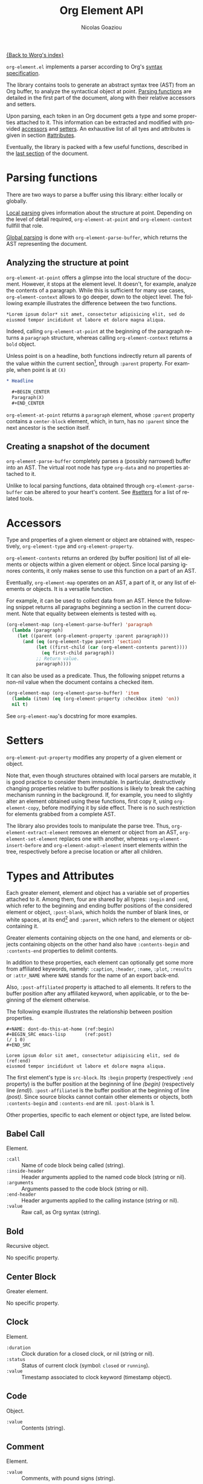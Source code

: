 #+TITLE:      Org Element API
#+AUTHOR:     Nicolas Goaziou
#+EMAIL:      mail@nicolasgoaziou.fr
#+STARTUP:    align fold nodlcheck hidestars oddeven lognotestate
#+SEQ_TODO:   TODO(t) INPROGRESS(i) WAITING(w@) | DONE(d) CANCELED(c@)
#+TAGS:       Write(w) Update(u) Fix(f) Check(c) NEW(n)
#+LANGUAGE:   en
#+PRIORITIES: A C B
#+CATEGORY:   worg

[[file:../index.org][{Back to Worg's index}]]

=org-element.el= implements a parser according to Org's [[./org-syntax.org][syntax
specification]].

The library contains tools to generate an abstract syntax tree (AST)
from an Org buffer, to analyze the syntactical object at point.
[[#parsing][Parsing functions]] are detailed in the first part of the document,
along with their relative accessors and setters.

Upon parsing, each token in an Org document gets a type and some
properties attached to it.  This information can be extracted and
modified with provided [[#accessors][accessors]] and [[#setters][setters]].  An exhaustive list of
all tyes and attributes is given in section [[#attributes]].

Eventually, the library is packed with a few useful functions,
described in the [[#other-tools][last section]] of the document.

* Parsing functions
  :PROPERTIES:
  :CUSTOM_ID: parsing
  :END:

  There are two ways to parse a buffer using this library: either
  locally or globally.

  [[#local][Local parsing]] gives information about the structure at point.
  Depending on the level of detail required, ~org-element-at-point~
  and ~org-element-context~ fullfill that role.

  [[#global][Global parsing]] is done with ~org-element-parse-buffer~, which
  returns the AST representing the document.

** Analyzing the structure at point
   :PROPERTIES:
   :CUSTOM_ID: local
   :END:

   ~org-element-at-point~ offers a glimpse into the local structure of
   the document.  However, it stops at the element level.  It doesn't,
   for example, analyze the contents of a paragraph.  While this is
   sufficient for many use cases, ~org-element-context~ allows to go
   deeper, down to the object level.  The following example
   illustrates the difference between the two functions.

   #+name: context-vs-at-point
   #+BEGIN_SRC org
   ,*Lorem ipsum dolor* sit amet, consectetur adipisicing elit, sed do
   eiusmod tempor incididunt ut labore et dolore magna aliqua.
   #+END_SRC

   Indeed, calling ~org-element-at-point~ at the beginning of the
   paragraph returns a ~paragraph~ structure, whereas calling
   ~org-element-context~ returns a ~bold~ object.

   Unless point is on a headline, both functions indirectly return all
   parents of the value within the current section[fn:1], through
   ~:parent~ property.  For example, when point is at =(X)=

   #+name: full-hierarchy
   #+BEGIN_SRC org
   ,* Headline

     ,#+BEGIN_CENTER
     Paragraph(X)
     ,#+END_CENTER
   #+END_SRC

   ~org-element-at-point~ returns a ~paragraph~ element, whose
   ~:parent~ property contains a ~center-block~ element, which, in
   turn, has no ~:parent~ since the next ancestor is the section
   itself.

** Creating a snapshot of the document
   :PROPERTIES:
   :CUSTOM_ID: global
   :END:

   ~org-element-parse-buffer~ completely parses a (possibly narrowed)
   buffer into an AST.  The virtual root node has type ~org-data~ and
   no properties attached to it.

   Unlike to local parsing functions, data obtained through
   ~org-element-parse-buffer~ can be altered to your heart's content.
   See [[#setters]] for a list of related tools.

* Accessors
  :PROPERTIES:
  :CUSTOM_ID: accessors
  :END:

  Type and properties of a given element or object are obtained with,
  respectively, ~org-element-type~ and ~org-element-property~.

  ~org-element-contents~ returns an ordered (by buffer position) list
  of all elements or objects within a given element or object.  Since
  local parsing ignores contents, it only makes sense to use this
  function on a part of an AST.

  Eventually, ~org-element-map~ operates on an AST, a part of it, or
  any list of elements or objects.  It is a versatile function.

  For example, it can be used to collect data from an AST.  Hence the
  following snippet returns all paragraphs beginning a section in the
  current document.  Note that equality between elements is tested
  with ~eq~.

  #+name: collect
  #+BEGIN_SRC emacs-lisp
  (org-element-map (org-element-parse-buffer) 'paragraph
    (lambda (paragraph)
      (let ((parent (org-element-property :parent paragraph)))
        (and (eq (org-element-type parent) 'section)
             (let ((first-child (car (org-element-contents parent))))
               (eq first-child paragraph))
             ;; Return value.
             paragraph))))
  #+END_SRC

  It can also be used as a predicate.  Thus, the following snippet
  returns a non-nil value when the document contains a checked item.

  #+name: checkedp
  #+BEGIN_SRC emacs-lisp
  (org-element-map (org-element-parse-buffer) 'item
    (lambda (item) (eq (org-element-property :checkbox item) 'on))
    nil t)
  #+END_SRC
  
  See ~org-element-map~'s docstring for more examples.

* Setters
  :PROPERTIES:
  :CUSTOM_ID: setters
  :END:

  ~org-element-put-property~ modifies any property of a given element
  or object.

  Note that, even though structures obtained with local parsers are
  mutable, it is good practice to consider them immutable.  In
  particular, destructively changing properties relative to buffer
  positions is likely to break the caching mechanism running in the
  background.  If, for example, you need to slightly alter an element
  obtained using these functions, first copy it, using
  ~org-element-copy~, before modifying it by side effect.  There is no
  such restriction for elements grabbed from a complete AST.

  The library also provides tools to manipulate the parse tree.  Thus,
  ~org-element-extract-element~ removes an element or object from an
  AST, ~org-element-set-element~ replaces one with another, whereas
  ~org-element-insert-before~ and ~org-element-adopt-element~ insert
  elements within the tree, respectively before a precise location or
  after all children.

* Types and Attributes
  :PROPERTIES:
  :CUSTOM_ID: attributes
  :END:

  Each greater element, element and object has a variable set of
  properties attached to it.  Among them, four are shared by all
  types: ~:begin~ and ~:end~, which refer to the beginning and ending
  buffer positions of the considered element or object, ~:post-blank~,
  which holds the number of blank lines, or white spaces, at its
  end[fn:2] and ~:parent~, which refers to the element or object
  containing it.

  Greater elements containing objects on the one hand, and elements or
  objects containing objects on the other hand also have
  ~:contents-begin~ and ~:contents-end~ properties to delimit
  contents.

  In addition to these properties, each element can optionally get
  some more from affiliated keywords, namely: ~:caption~, ~:header~,
  ~:name~, ~:plot~, ~:results~ or ~:attr_NAME~ where =NAME= stands for
  the name of an export back-end.

  Also, ~:post-affiliated~ property is attached to all elements.  It
  refers to the buffer position after any affiliated keyword, when
  applicable, or to the beginning of the element otherwise.

  The following example illustrates the relationship between position
  properties.

  #+name: position-properties
  #+BEGIN_SRC org -n -r
  ,#+NAME: dont-do-this-at-home (ref:begin)
  ,#+BEGIN_SRC emacs-lisp       (ref:post)
  (/ 1 0)
  ,#+END_SRC

  Lorem ipsum dolor sit amet, consectetur adipisicing elit, sed do (ref:end)
  eiusmod tempor incididunt ut labore et dolore magna aliqua.
  #+END_SRC

  The first element's type is ~src-block~.  Its ~:begin~ property
  (respectively ~:end~ property) is the buffer position at the
  beginning of line [[(begin)]] (respectively line [[(end)]]).
  ~:post-affiliated~ is the buffer position at the beginning of line
  [[(post)]].  Since source blocks cannot contain other elements or
  objects, both ~:contents-begin~ and ~:contents-end~ are
  nil. ~:post-blank~ is 1.

  Other properties, specific to each element or object type, are
  listed below.

** Babel Call

   Element.

   - ~:call~ :: Name of code block being called (string).
   - ~:inside-header~ :: Header arguments applied to the named code
        block (string or nil).
   - ~:arguments~ :: Arguments passed to the code block (string or
        nil).
   - ~:end-header~ :: Header arguments applied to the calling instance
        (string or nil).
   - ~:value~ :: Raw call, as Org syntax (string).

** Bold

   Recursive object.

   No specific property.

** Center Block

   Greater element.

   No specific property.

** Clock

   Element.

   - ~:duration~ :: Clock duration for a closed clock, or nil (string
                    or nil).
   - ~:status~ :: Status of current clock (symbol: ~closed~ or
                  ~running~).
   - ~:value~ :: Timestamp associated to clock keyword (timestamp
                 object).

** Code

   Object.

   - ~:value~ :: Contents (string).

** Comment

   Element.

   - ~:value~ :: Comments, with pound signs (string).

** Comment Block

   Element.

   - ~:value~ :: Comments, without block's boundaries (string).

** Diary Sexp

   Element.

   - ~:value~ :: Full Sexp (string).

** Drawer

   Greater element.

   - ~:drawer-name~ :: Drawer's name (string).

** Dynamic Block

   Greater element.

   - ~:arguments~ :: Block's parameters (string).
   - ~:block-name~ :: Block's name (string).
   - ~:drawer-name~ :: Drawer's name (string).

** Entity

   Object.

   - ~:ascii~ :: Entity's ASCII representation (string).
   - ~:html~ :: Entity's HTML representation (string).
   - ~:latex~ :: Entity's LaTeX representation (string).
   - ~:latex-math-p~ :: Non-nil if entity's LaTeX representation
        should be in math mode (boolean).
   - ~:latin1~ :: Entity's Latin-1 encoding representation (string).
   - ~:name~ :: Entity's name, without backslash nor brackets
                (string).
   - ~:use-brackets-p~ :: Non-nil if entity is written with optional
        brackets in original buffer (boolean).
   - ~:utf-8~ :: Entity's UTF-8 encoding representation (string).

** Example Block

   Element.

   - ~:label-fmt~ :: Format string used to write labels in current
                     block, if different from
                     ~org-coderef-label-format~ (string or nil).
   - ~:language~ :: Language of the code in the block, if specified
                    (string or nil).
   - ~:number-lines~ :: Non-nil if code lines should be numbered.
        A ~new~ value starts numbering from 1 wheareas ~continued~
        resume numbering from previous numbered block (symbol: ~new~,
        ~continued~ or nil).
   - ~:options~ :: Block's options located on the block's opening line
                   (string).
   - ~:parameters~ :: Optional header arguments (string or nil).
   - ~:preserve-indent~ :: Non-nil when indentation within the block
        mustn't be modified upon export (boolean).
   - ~:retain-labels~ :: Non-nil if labels should be kept visible upon
        export (boolean).
   - ~:switches~ :: Optional switches for code block export (string or
                    nil).
   - ~:use-labels~ :: Non-nil if links to labels contained in the
                      block should display the label instead of the
                      line number (boolean).
   - ~:value~ :: Contents (string).

** Export Block

   Element.

   - ~:type~ :: Related back-end's name (string).
   - ~:value~ :: Contents (string).

** Export Snippet

   Object.

   - ~:back-end~ :: Relative back-end's name (string).
   - ~:value~ :: Export code (string).

** Fixed Width

   Element.

   - ~:value~ :: Contents, without colons prefix (string).

** Footnote Definition

   Greater element.

   - ~:label~ :: Label used for references (string).
   - ~:pre-blank~ :: Number of newline characters between the
        beginning of the footnoote and the beginning of the contents
        (0, 1 or 2).

** Footnote Reference

   Recursive object.

   - ~:label~ :: Footnote's label, if any (string or nil).
   - ~:type~ :: Determine whether reference has its definition inline,
                or not (symbol: ~inline~, ~standard~).

** Headline

   Greater element.

   In addition to the following list, any property specified in
   a property drawer attached to the headline will be accessible as an
   attribute (with an uppercase name, e.g. ~:CUSTOM_ID~).

   - ~:archivedp~ :: Non-nil if the headline has an archive tag
                     (boolean).
   - ~:closed~ :: Headline's CLOSED reference, if any (timestamp
                  object or nil)
   - ~:commentedp~ :: Non-nil if the headline has a comment keyword
                      (boolean).
   - ~:deadline~ :: Headline's DEADLINE reference, if any (timestamp
                    object or nil).
   - ~:footnote-section-p~ :: Non-nil if the headline is a footnote
        section (boolean).
   - ~:level~ :: Reduced level of the headline (integer).
   - ~:pre-blank~ :: Number of blank lines between the headline and
                     the first non-blank line of its contents
                     (integer).
   - ~:priority~ :: Headline's priority, as a character (integer).
   - ~:quotedp~ :: Non-nil if the headline contains a quote keyword
                   (boolean).
   - ~:raw-value~ :: Raw headline's text, without the stars and the
                     tags (string).
   - ~:scheduled~ :: Headline's SCHEDULED reference, if any (timestamp
                     object or nil).
   - ~:tags~ :: Headline's tags, if any, without the archive
                tag. (list of strings).
   - ~:title~ :: Parsed headline's text, without the stars and the
                 tags (secondary string).
   - ~:todo-keyword~ :: Headline's TODO keyword without quote and
        comment strings, if any (string or nil).
   - ~:todo-type~ :: Type of headline's TODO keyword, if any (symbol:
                     ~done~, ~todo~).

** Horizontal Rule

   Element.

   No specific property.

** Inline Babel Call

   Object.

   - ~:call~ :: Name of code block being called (string).
   - ~:inside-header~ :: Header arguments applied to the named code
        block (string or nil).
   - ~:arguments~ :: Arguments passed to the code block (string or
        nil).
   - ~:end-header~ :: Header arguments applied to the calling instance
        (string or nil).
   - ~:value~ :: Raw call, as Org syntax (string).

** Inline Src Block

   Object.

   - ~:language~ :: Language of the code in the block (string).
   - ~:parameters~ :: Optional header arguments (string or nil).
   - ~:value~ :: Source code (string).

** Inlinetask

   Greater element.

   In addition to the following list, any property specified in
   a property drawer attached to the headline will be accessible as an
   attribute (with an uppercase name, e.g. ~:CUSTOM_ID~).

   - ~:closed~ :: Inlinetask's CLOSED reference, if any (timestamp
                  object or nil)
   - ~:deadline~ :: Inlinetask's DEADLINE reference, if any (timestamp
                    object or nil).
   - ~:level~ :: Reduced level of the inlinetask (integer).
   - ~:priority~ :: Headline's priority, as a character (integer).
   - ~:raw-value~ :: Raw inlinetask's text, without the stars and the
                     tags (string).
   - ~:scheduled~ :: Inlinetask's SCHEDULED reference, if any
                     (timestamp object or nil).
   - ~:tags~ :: Inlinetask's tags, if any (list of strings).
   - ~:title~ :: Parsed inlinetask's text, without the stars and the
                 tags (secondary string).
   - ~:todo-keyword~ :: Inlinetask's TODO keyword, if any (string or
        nil).
   - ~:todo-type~ :: Type of inlinetask's TODO keyword, if any
                     (symbol: ~done~, ~todo~).

** Italic

   Recursive object.

   No specific property.

** Item

   Greater element.

   - ~:bullet~ :: Item's bullet (string).
   - ~:checkbox~ :: Item's check-box, if any (symbol: ~on~, ~off~,
                    ~trans~, nil).
   - ~:counter~ :: Item's counter, if any.  Literal counters become
                   ordinals (integer).
   - ~:pre-blank~ :: Number of newline characters between the
        beginning of the item and the beginning of the contents (0,
        1 or 2).
   - ~:raw-tag~ :: Uninterpreted item's tag, if any (string or nil).
   - ~:tag~ :: Parsed item's tag, if any (secondary string or nil).
   - ~:structure~ :: Full list's structure, as returned by
                     ~org-list-struct~ (alist).

** Keyword

   Element.

   - ~:key~ :: Keyword's name (string).
   - ~:value~ :: Keyword's value (string).

** LaTeX Environment

   Element.

   - ~:begin~ :: Buffer position at first affiliated keyword or at the
                 beginning of the first line of environment (integer).
   - ~:end~ :: Buffer position at the first non-blank line after last
               line of the environment, or buffer's end (integer).
   - ~:post-blank~ :: Number of blank lines between last environment's
                      line and next non-blank line or buffer's end
                      (integer).
   - ~:value~ :: LaTeX code (string).

** LaTeX Fragment

   Object.

   - ~:value~ :: LaTeX code (string).

** Line Break

   Object.

   No specific property.

** Link

   Recursive object.

   - ~:application~ :: Name of application requested to open the link
                       in Emacs (string or nil). It only applies to
                       "file" type links.
   - ~:format~ :: Format for link syntax (symbol: ~plain~, ~angle~,
        ~bracket~).
   - ~:path~ :: Identifier for link's destination.  It is usually the
                link part with type, if specified, removed (string).
   - ~:raw-link~ :: Uninterpreted link part (string).
   - ~:search-option~ :: Additional information for file location
        (string or nil). It only applies to "file" type links.
   - ~:type~ :: Link's type.  Possible types (string) are:

     - ~coderef~ :: Line in some source code,
     - ~custom-id~ :: Specific headline's custom-id,
     - ~file~ :: External file,
     - ~fuzzy~ :: Target, referring to a target object, a named
                  element or a headline in the current parse tree,
     - ~id~ :: Specific headline's id,
     - ~radio~ :: Radio-target.

     It can also be any type defined in ~org-link-types~.

** Macro

   Object.

   - ~:args~ :: Arguments passed to the macro (list of strings).
   - ~:key~ :: Macro's name (string).
   - ~:value~ :: Replacement text (string).

** Node Property

   Element.

   - ~:key~ :: Property's name (string).
   - ~:value~ :: Property's value (string).

** Paragraph

   Element containing objects.

   No specific property.

** Plain List

   Greater element.

   - ~:structure~ :: Full list's structure, as returned by
                     ~org-list-struct~ (alist).
   - ~:type~ :: List's type (symbol: ~descriptive~, ~ordered~,
                ~unordered~).

** Planning

   Element.

   - ~:closed~ :: Timestamp associated to closed keyword, if any
                  (timestamp object or nil).
   - ~:deadline~ :: Timestamp associated to deadline keyword, if any
                    (timestamp object or nil).
   - ~:scheduled~ :: Timestamp associated to scheduled keyword, if any
                     (timestamp object or nil).

** Property Drawer

   Greater element.

   No specific property.

** Quote Block

   Greater element.

** Radio Target

   Recursive object.

   - ~:raw-value~ :: Uninterpreted contents (string).

** Section

   Greater element.

   No specific property.

** Special Block

   Greater element.

   - ~:type~ :: Block's name (string).
   - ~:raw-value~ :: Raw contents in block (string).

** Src Block

   Element.

   - ~:label-fmt~ :: Format string used to write labels in current
                     block, if different from
                     ~org-coderef-label-format~ (string or nil).
   - ~:language~ :: Language of the code in the block, if specified
                    (string or nil).
   - ~:number-lines~ :: Non-nil if code lines should be numbered.
        A ~new~ value starts numbering from 1 wheareas ~continued~
        resume numbering from previous numbered block (symbol: ~new~,
        ~continued~ or nil).
   - ~:parameters~ :: Optional header arguments (string or nil).
   - ~:preserve-indent~ :: Non-nil when indentation within the block
        mustn't be modified upon export (boolean).
   - ~:retain-labels~ :: Non-nil if labels should be kept visible upon
        export (boolean).
   - ~:switches~ :: Optional switches for code block export (string or
                    nil).
   - ~:use-labels~ :: Non-nil if links to labels contained in the
                      block should display the label instead of the
                      line number (boolean).
   - ~:value~ :: Source code (string).

** Statistics Cookie

   Object.

   - ~:value~ :: Full cookie (string).

** Strike Through

   Recursive object.

   No specific property.

** Subscript

   Recursive object.

   - ~:use-brackets-p~ :: Non-nil if contents are enclosed in curly
        brackets (t, nil).

** Superscript

   Recursive object.

   - ~:use-brackets-p~ :: Non-nil if contents are enclosed in curly
        brackets (t, nil).

** Table

   Greater element.

   - ~:tblfm~ :: Formulas associated to the table, if any (string or
                 nil).
   - ~:type~ :: Table's origin (symbol: ~table.el~, ~org~).
   - ~:value~ :: Raw ~table.el~ table or nil (string or nil).

** Table Cell

   Recursive object.

   No specific property.

** Table Row

   Element containing objects.

   - ~:type~ :: Row's type (symbol: ~standard~, ~rule~).

** Target

   Object.

   - ~:value~ :: Target's ID (string).

** Timestamp

   Object.

   - ~:day-end~ :: Day part from timestamp end.  If no ending date is
                   defined, it defaults to start day part (integer).
   - ~:day-start~ :: Day part from timestamp start (integer).
   - ~:hour-start~ :: Hour part from timestamp end. If no ending date
                      is defined, it defaults to start hour part, if
                      any (integer or nil).
   - ~:hour-start~ :: Hour part from timestamp start, if specified
                      (integer or nil).
   - ~:minute-start~ :: Minute part from timestamp end. If no ending
        date is defined, it defaults to start minute part, if any
        (integer or nil).
   - ~:minute-start~ :: Minute part from timestamp start, if specified
        (integer or nil).
   - ~:month-end~ :: Month part from timestamp end.  If no ending date
                     is defined, it defaults to start month part
                     (integer).
   - ~:month-start~ :: Month part from timestamp start (integer).
   - ~:raw-value~ :: Raw timestamp (string).
   - ~:repeater-type~ :: Type of repeater, if any (symbol: ~catch-up~,
        ~restart~, ~cumulate~ or nil)
   - ~:repeater-unit~ :: Unit of shift, if a repeater is defined
        (symbol: ~year~, ~month~, ~week~, ~day~, ~hour~ or nil).
   - ~:repeater-value~ :: Value of shift, if a repeater is defined
        (integer or nil).
   - ~:type~ :: Type of timestamp (symbol: ~active~, ~active-range~,
                ~diary~, ~inactive~, ~inactive-range~).
   - ~:warning-type~ :: Type of warning, if any (symbol: ~all~,
        ~first~ or nil)
   - ~:warning-unit~ :: Unit of delay, if one is defined (symbol:
        ~year~, ~month~, ~week~, ~day~, ~hour~ or nil).
   - ~:warning-value~ :: Value of delay, if one is defined (integer or
        nil).
   - ~:year-end~ :: Year part from timestamp end.  If no ending date
                    is defined, it defaults to start year part
                    (integer).
   - ~:year-start~ :: Year part from timestamp start (integer).

** Underline

   Recursive object.

   No specific property.

** Verbatim

   Object.

   - ~:value~ :: Contents (string).

** Verse Block

   Element containing objects.

   No specific property.

* Other Tools
  :PROPERTIES:
  :CUSTOM_ID:       other-tools
  :END:

** Turning an AST into an Org document

   ~org-element-interpret-data~ is the reciprocal operation of
   ~org-element-parse-buffer~.  When provided an element, object, or
   even a full parse tree, it generates an equivalent string in Org
   syntax.

   More precisely, output is a normalized document: it preserves
   structure and blank spaces but it removes indentation and
   capitalize keywords.  As a consequence it is equivalent, but not
   equal, to the original document the AST comes from.

   When called on an element or object obtained through
   ~org-element-at-point~ or ~org-element-context~, its contents will
   not appear, since this information is not available.

** Examining genealogy of an element or object

   ~org-element-lineage~ produces a list of all ancestors of a given
   element or object.  However, when these come from a [[#local][local parsing
   function]], lineage is limited to the section containing them.

   With optional arguments, it is also possible to check for
   a particular type of ancestor.  See function's docstring for more
   information.

* Footnotes

[fn:1] Thus, ~org-element-at-point~ cannot return the parent of
a headline.  Nevertheless, headlines are context free elements: it is
efficient to move to parent headline (e.g., with
~org-up-heading-safe~) before analyzing it.

[fn:2] As a consequence whitespaces or newlines after an element or
object still belong to it.  To put it differently, ~:end~ property of
an element matches ~:begin~ property of the following one at the same
level, if any.
